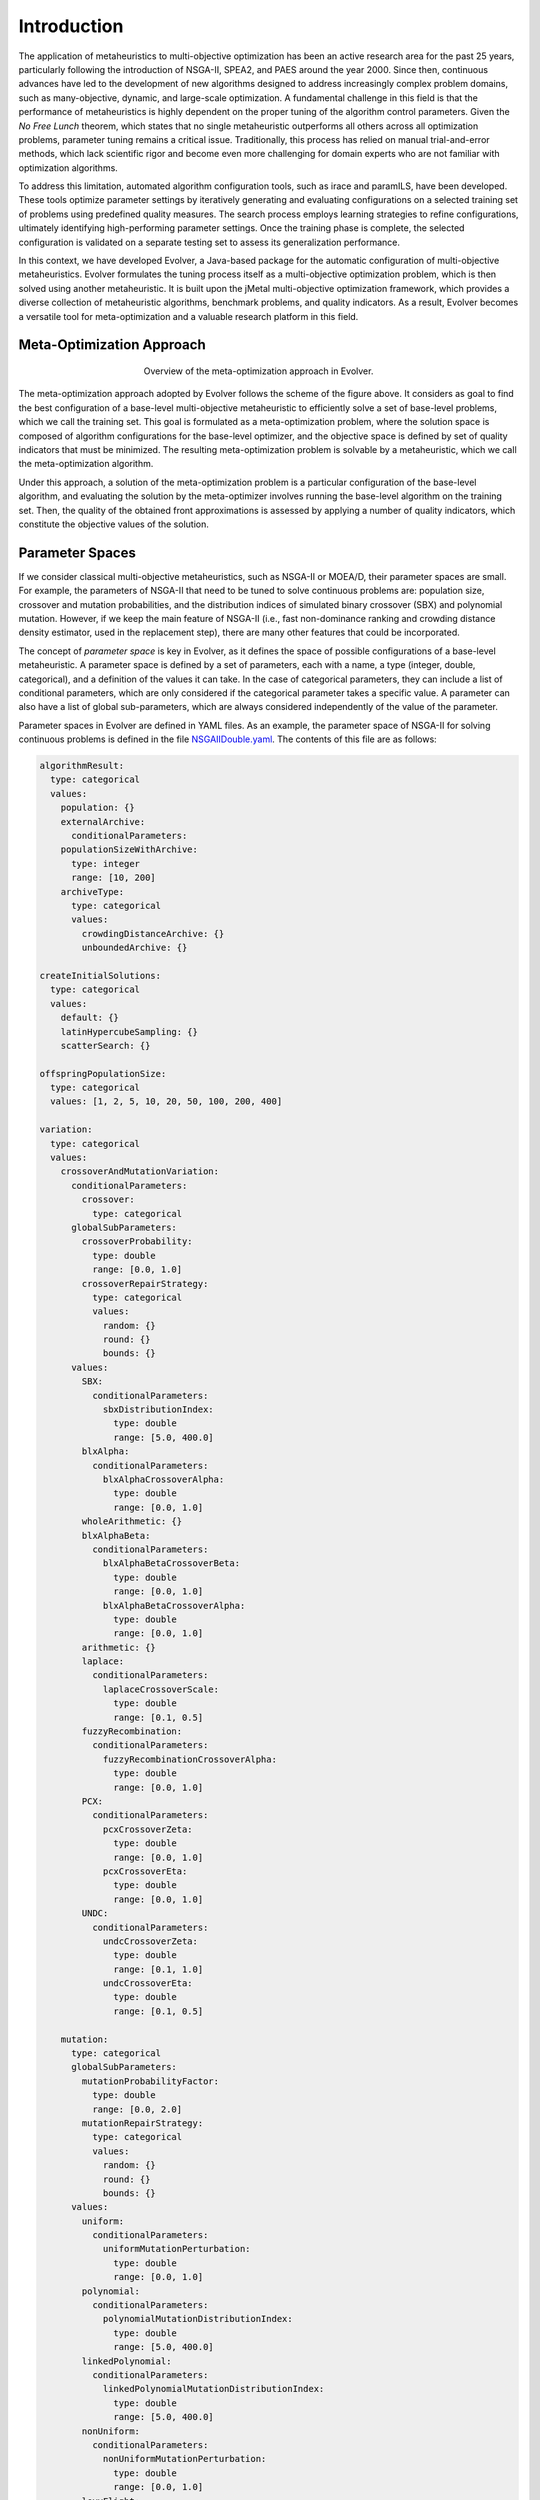 .. _introduction:

Introduction
============

The application of metaheuristics to multi-objective optimization has been an active research area for the past 25 years, 
particularly following the introduction of NSGA-II, SPEA2, and PAES around the year 2000. Since then, continuous advances have led to the development of new algorithms designed to address increasingly complex problem domains, such as many-objective, dynamic, and large-scale optimization. A fundamental challenge in this field is that the performance of 
metaheuristics is highly dependent on the proper tuning of the algorithm control parameters.  Given the *No Free Lunch* theorem, which states that no single metaheuristic outperforms all others across all optimization problems, 
parameter tuning remains a critical issue. Traditionally, this process has relied on manual trial-and-error methods, 
which lack scientific rigor and become even more challenging for domain experts who are not familiar with optimization algorithms.

To address this limitation, automated algorithm configuration tools, such as irace and paramILS, have been developed. These tools optimize parameter settings by iteratively generating and evaluating configurations on a selected training set of problems 
using predefined quality measures. The search process employs learning strategies to refine configurations, ultimately identifying high-performing  parameter settings. Once the training phase is complete, the selected configuration is validated on a separate testing set to assess its  generalization performance.

In this context, we have developed Evolver, a Java-based package for the automatic configuration of multi-objective metaheuristics. Evolver formulates the tuning process itself as a multi-objective optimization problem, which is then solved using another metaheuristic. It is built upon the jMetal multi-objective optimization framework, which provides a diverse collection of metaheuristic algorithms, benchmark problems, and quality indicators. As a result, Evolver becomes a versatile tool for meta-optimization and a valuable research platform in this field.


Meta-Optimization Approach
--------------------------

.. figure:: figures/metaOptimizationApproach.png
   :align: center
   :alt: Meta-optimization approach
   :figwidth: 50%

   Overview of the meta-optimization approach in Evolver.

The meta-optimization approach adopted by Evolver follows the scheme of the figure above. It considers as goal to find the best configuration of a base-level multi-objective metaheuristic to efficiently solve a set of base-level problems, which we call the training set. This goal is formulated as a meta-optimization problem, where the solution space is composed of algorithm configurations for the base-level optimizer, and the objective space is defined by set of quality indicators that must be minimized. The resulting meta-optimization problem is solvable by a metaheuristic, which we call the meta-optimization algorithm.

Under this approach, a solution of the meta-optimization problem is a particular configuration of the base-level algorithm, 
and evaluating the solution by the meta-optimizer involves running the base-level algorithm on the training set. Then, the quality of the obtained front approximations is assessed by applying a number of quality indicators, which constitute the objective values of the solution.   


Parameter Spaces
----------------

If we consider classical multi-objective metaheuristics, such as NSGA-II or MOEA/D, their parameter spaces are small. For example, the parameters of NSGA-II that need to be tuned to solve continuous problems are: population size, crossover and mutation probabilities, and the distribution indices of simulated binary crossover (SBX) and polynomial mutation. However, if we keep the main feature of NSGA-II (i.e., fast non-dominance ranking and crowding distance density estimator, used in the replacement step), there are many other features that could be incorporated. 

The concept of *parameter space* is key in Evolver, as it defines the space of possible configurations of a base-level metaheuristic. A parameter space is defined by a set of parameters, each with a name, a type (integer, double, categorical), and a definition of the values it can take. In the case of categorical parameters, they can include a list of conditional parameters, which are only considered if the categorical parameter takes a specific value. A parameter can also have a list of global sub-parameters, which are always considered independently of the value of the parameter.

Parameter spaces in Evolver are defined in YAML files. As an example, the parameter space of NSGA-II for solving continuous problems is defined in the file `NSGAIIDouble.yaml <https://github.com/jMetal/Evolver/blob/main/src/main/resources/parameterSpaces/NSGAIIDouble.yaml>`_. The contents of this file are as follows:

.. code-block:: yaml
    
    algorithmResult:
      type: categorical
      values: 
        population: {}
        externalArchive:
          conditionalParameters:
        populationSizeWithArchive:
          type: integer
          range: [10, 200]
        archiveType:
          type: categorical
          values:
            crowdingDistanceArchive: {}
            unboundedArchive: {}

    createInitialSolutions:
      type: categorical
      values:
        default: {}
        latinHypercubeSampling: {}
        scatterSearch: {}

    offspringPopulationSize:
      type: categorical
      values: [1, 2, 5, 10, 20, 50, 100, 200, 400]

    variation:
      type: categorical
      values:
        crossoverAndMutationVariation:
          conditionalParameters:
            crossover:
              type: categorical
          globalSubParameters:
            crossoverProbability:
              type: double
              range: [0.0, 1.0]
            crossoverRepairStrategy:
              type: categorical
              values:
                random: {}
                round: {}
                bounds: {}
          values:
            SBX:
              conditionalParameters:
                sbxDistributionIndex:
                  type: double
                  range: [5.0, 400.0]
            blxAlpha:
              conditionalParameters:
                blxAlphaCrossoverAlpha:
                  type: double
                  range: [0.0, 1.0]
            wholeArithmetic: {}
            blxAlphaBeta:
              conditionalParameters:
                blxAlphaBetaCrossoverBeta:
                  type: double
                  range: [0.0, 1.0]
                blxAlphaBetaCrossoverAlpha:
                  type: double
                  range: [0.0, 1.0]
            arithmetic: {}
            laplace:
              conditionalParameters:
                laplaceCrossoverScale:
                  type: double
                  range: [0.1, 0.5]
            fuzzyRecombination:
              conditionalParameters:
                fuzzyRecombinationCrossoverAlpha:
                  type: double
                  range: [0.0, 1.0]
            PCX:
              conditionalParameters:
                pcxCrossoverZeta:
                  type: double
                  range: [0.0, 1.0]
                pcxCrossoverEta:
                  type: double
                  range: [0.0, 1.0]
            UNDC:
              conditionalParameters:
                undcCrossoverZeta:
                  type: double
                  range: [0.1, 1.0]
                undcCrossoverEta:
                  type: double
                  range: [0.1, 0.5]

        mutation:
          type: categorical
          globalSubParameters:
            mutationProbabilityFactor:
              type: double
              range: [0.0, 2.0]
            mutationRepairStrategy:
              type: categorical
              values:
                random: {}
                round: {}
                bounds: {}
          values:
            uniform:
              conditionalParameters:
                uniformMutationPerturbation:
                  type: double
                  range: [0.0, 1.0]
            polynomial:
              conditionalParameters:
                polynomialMutationDistributionIndex:
                  type: double
                  range: [5.0, 400.0]
            linkedPolynomial:
              conditionalParameters:
                linkedPolynomialMutationDistributionIndex:
                  type: double
                  range: [5.0, 400.0]
            nonUniform:
              conditionalParameters:
                nonUniformMutationPerturbation:
                  type: double
                  range: [0.0, 1.0]
            levyFlight:
              conditionalParameters:
                levyFlightMutationBeta:
                  type: double
                  range: [1.0, 2.0]
                levyFlightMutationStepSize:
                  type: double
                  range: [0.01, 1.0]
            powerLaw:
              conditionalParameters:
                powerLawMutationDelta:
                  type: double
                  range: [0.1, 10.0]

    selection:
      type: categorical
      values:
        tournament:
          conditionalParameters:
            selectionTournamentSize:
              type: integer
              range: [2, 10]
        random: {}

    

Solution Encoding
-----------------

Evolver encodes all parameters of a given configuration in a vector of real values in the range [0.0, 1.0]. This means that, in case of using the base-level NSGA-II, each solution is a vector of 31 real numbers. Evaluating a solution requires decoding the real values into the corresponding parameters in order to configure the base NSGA-II and run it on the base-level problems.

The adopted encoding scheme is simple and has the advantage that any jMetal multi-objective algorithm capable of solving continuous problems can be used as a meta-optimizer. However, there are two caveats to take into account. 
First, all parameters are flattened in the encoding, and constraints are not considered. For example, uniform mutation perturbations will appear regardless of whether the selected mutation operator is uniform mutation or another type. 
Second, encoding boolean and categorical parameters within the interval [0.0, 1.0] can lead to cases where a mutation does not alter the value of the decoded parameter. For instance, if a variable representing a boolean parameter has a value of 0.2 and a mutation changes it to 0.4, the decoded value remains False in both cases. This happens because values below 0.5 are decoded as False, while values of 0.5 or higher are decoded as True. 

The potential effect of these situations is that the resulting solution after applying variation operators (e.g., crossover and mutation) may not be different from the original solution, so evaluating it is a waste of time. However, this effect is mitigated by increasing the probability of the mutation operator of the meta-optimizer.

Solution Evaluation
-------------------

Given a solution generated by the variation operators of the meta-optimizer algorithm, evaluating it implies running the base-level metaheuristic on the set of :math:`P` base-level problems. As metaheuristics are stochastic techniques, a number :math:`N` of independent runs per each combination of <configuration, problem> should be performed. Given the list of chosen quality indicators that are intended to be minimized, each of them is applied to the resulting fronts of the :math:`N` independent runs. Then the objectives are computed in two steps:

#. For each problem, the median of the quality indicators for the :math:`N` runs is calculated.
#. For each quality indicator, the mean value of the medians of each problem is the resulting objective value.

:math:`N` is a parameter of the meta-optimization problem and it must be set carefully because it can have a high impact on the total running time of the meta-optimization process. By default, :math:`N` is equal to 1.

Objective Functions
-------------------

jMetal provides a wide range of quality indicators that measure the degree of convergence and/or diversity of a Pareto front approximation obtained by a multi-objective metaheuristic, such as additive epsilon (EP), inverted generational distance (IGD), spread (SP), or hypervolume (HV).

As mentioned before, the objective functions of the meta-optimization problem are based on a list of the desired quality indicators. All quality indicators used as objective functions are intended to be minimized in Evolver. Therefore, special care is needed when selecting HV as an objective, as it represents a volume to be maximized. Instead of HV, it can be replaced by the normalized hypervolume (NHV), defined as :math:`1 - HV_f/HV_{rf}`, where :math:`HV_f` is the HV of a Pareto front approximation and :math:`HV_{rf}` is the HV of the reference front used to compute the HV of the front. NHV values range from 0.0 to 1.0, with lower NHV values indicating better performance.

Meta-Optimizer Multi-Objective Metaheuristics
---------------------------------------------

As previously mentioned, choosing a real encoding for the meta-optimizer allows the use of most multi-objective metaheuristics available in jMetal, including evolutionary algorithms (NSGA-II, MOEA/D, SMS-EMOA, SPEA2, etc.), differential evolution (GDE3, MOEA/D-DE) and particle swarm optimization algorithms (OMOPSO, SMPSO).

Some of these algorithms can evaluate the population or swarm in parallel using a synchronous parallel scheme to speed up execution. For NSGA-II, a more efficient asynchronous parallel version is also available. Using parallel meta-optimizers is highly desirable as a meta-optimization can take a long time to complete, and parallelization can significantly reduce the total running time.